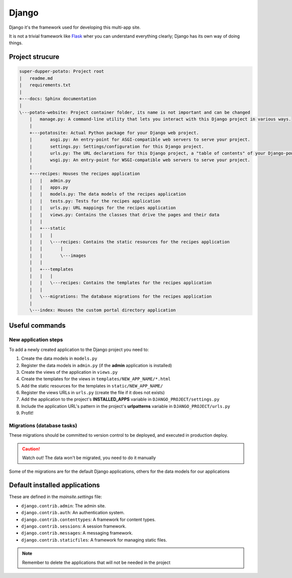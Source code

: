 Django
======

Django it's the framework used for developing this multi-app site.

It is not a trivial framework like `Flask <https://flask.palletsprojects.com>`_ wher you can understand everything clearly; Django has its own way of doing things.

Project strucure
----------------

.. code-block:: sh

   super-dupper-potato: Project root
   |   readme.md
   |   requirements.txt
   |
   +---docs: Sphinx documentation
   |
   \---potato-website: Project container folder, its name is not important and can be changed
       |   manage.py: A command-line utility that lets you interact with this Django project in various ways.
       |
       +---potatosite: Actual Python package for your Django web project.
       |       asgi.py: An entry-point for ASGI-compatible web servers to serve your project.
       |       settings.py: Settings/configuration for this Django project.
       |       urls.py: The URL declarations for this Django project, a "table of contents" of your Django-powered site.
       |       wsgi.py: An entry-point for WSGI-compatible web servers to serve your project.
       |
       +---recipes: Houses the recipes application
       |   |   admin.py
       |   |   apps.py
       |   |   models.py: The data models of the recipes application
       |   |   tests.py: Tests for the recipes application
       |   |   urls.py: URL mappings for the recipes application
       |   |   views.py: Contains the classes that drive the pages and their data
       |   |
       |   +---static
       |   |   |
       |   |   \---recipes: Contains the static resources for the recipes application
       |   |       |
       |   |       \---images
       |   |
       |   +---templates
       |   |   |
       |   |   \---recipes: Contains the templates for the recipes application
       |   |
       |   \---migrations: The database migrations for the recipes application
       |
       \---index: Houses the custom portal directory application


Useful commands
---------------

.. code-block:: sh
    :caption: Run development server

    > python manage.py runserver


.. code-block:: sh
    :caption: Add new application to the Django project:

    > python manage.py startapp NEW_APP_NAME

New application steps
^^^^^^^^^^^^^^^^^^^^^

To add a newly created application to the Django project you need to:

1. Create the data models in ``models.py``
2. Register the data models in ``admin.py`` (if the **admin** application is installed)
3. Create the views of the application in ``views.py``
4. Create the templates for the views in ``templates/NEW_APP_NAME/*.html``
5. Add the static resources for the templates in ``static/NEW_APP_NAME/``
6. Register the views URLs in ``urls.py`` (create the file if it does not exists)
7. Add the application to the project's **INSTALLED_APPS** variable in ``DJANGO_PROJECT/settings.py``
8. Include the application URL's pattern in the project's **urlpatterns** variable in ``DJANGO_PROJECT/urls.py``
9. Profit!

Migrations (database tasks)
^^^^^^^^^^^^^^^^^^^^^^^^^^^

.. code-block:: sh
  :caption: Create database migrations for changes in the data models

  > python manage.py makemigrations

These migrations should be committed to version control to be deployed, and executed in production deploy.

.. code-block:: sh
  :caption: Check what SQL the migrations will execute with

  > python manage.py sqlmigrate APP_NAME MIGRATION_ID

.. code-block:: sh
  :caption: Apply all needed migrations to the database

  > python manage.py migrate

.. caution::
  Watch out! The data won't be migrated, you need to do it manually

Some of the migrations are for the default Django applications, others for the data models for our applications

Default installed applications
------------------------------

These are defined in the `mainsite.settings` file:

* ``django.contrib.admin``: The admin site.
* ``django.contrib.auth``: An authentication system.
* ``django.contrib.contenttypes``: A framework for content types.
* ``django.contrib.sessions``: A session framework.
* ``django.contrib.messages``: A messaging framework.
* ``django.contrib.staticfiles``: A framework for managing static files.

.. note::
  Remember to delete the applications that will not be needed in the project
